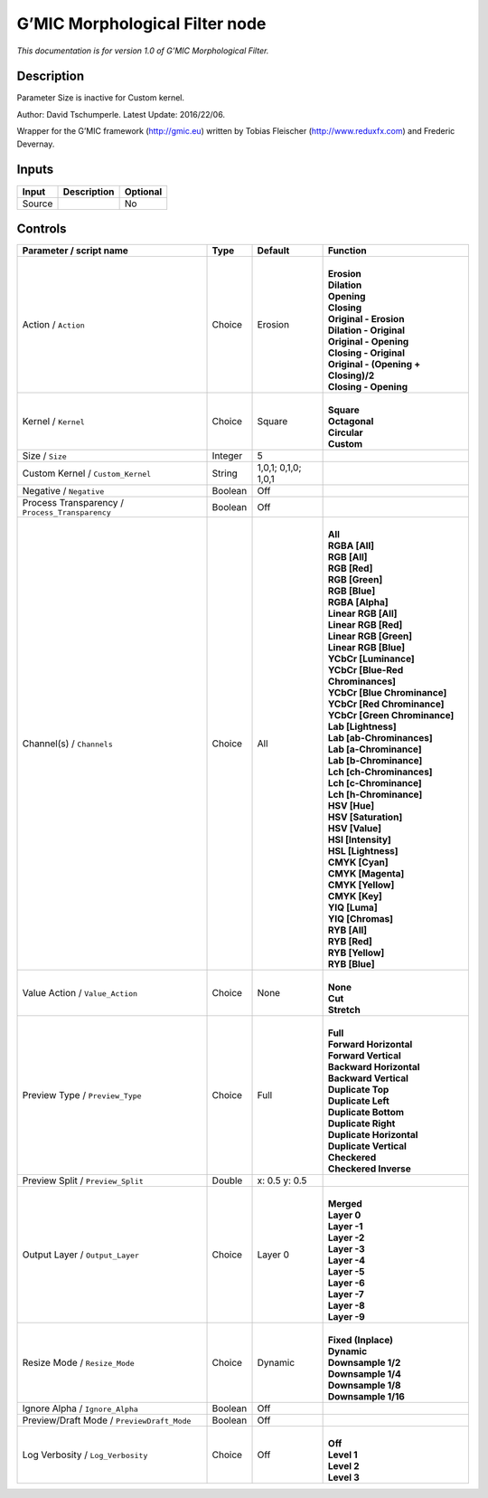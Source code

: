 .. _eu.gmic.MorphologicalFilter:

G’MIC Morphological Filter node
===============================

*This documentation is for version 1.0 of G’MIC Morphological Filter.*

Description
-----------

Parameter Size is inactive for Custom kernel.

Author: David Tschumperle. Latest Update: 2016/22/06.

Wrapper for the G’MIC framework (http://gmic.eu) written by Tobias Fleischer (http://www.reduxfx.com) and Frederic Devernay.

Inputs
------

+--------+-------------+----------+
| Input  | Description | Optional |
+========+=============+==========+
| Source |             | No       |
+--------+-------------+----------+

Controls
--------

.. tabularcolumns:: |>{\raggedright}p{0.2\columnwidth}|>{\raggedright}p{0.06\columnwidth}|>{\raggedright}p{0.07\columnwidth}|p{0.63\columnwidth}|

.. cssclass:: longtable

+-------------------------------------------------+---------+---------------------+----------------------------------------+
| Parameter / script name                         | Type    | Default             | Function                               |
+=================================================+=========+=====================+========================================+
| Action / ``Action``                             | Choice  | Erosion             | |                                      |
|                                                 |         |                     | | **Erosion**                          |
|                                                 |         |                     | | **Dilation**                         |
|                                                 |         |                     | | **Opening**                          |
|                                                 |         |                     | | **Closing**                          |
|                                                 |         |                     | | **Original - Erosion**               |
|                                                 |         |                     | | **Dilation - Original**              |
|                                                 |         |                     | | **Original - Opening**               |
|                                                 |         |                     | | **Closing - Original**               |
|                                                 |         |                     | | **Original - (Opening + Closing)/2** |
|                                                 |         |                     | | **Closing - Opening**                |
+-------------------------------------------------+---------+---------------------+----------------------------------------+
| Kernel / ``Kernel``                             | Choice  | Square              | |                                      |
|                                                 |         |                     | | **Square**                           |
|                                                 |         |                     | | **Octagonal**                        |
|                                                 |         |                     | | **Circular**                         |
|                                                 |         |                     | | **Custom**                           |
+-------------------------------------------------+---------+---------------------+----------------------------------------+
| Size / ``Size``                                 | Integer | 5                   |                                        |
+-------------------------------------------------+---------+---------------------+----------------------------------------+
| Custom Kernel / ``Custom_Kernel``               | String  | 1,0,1; 0,1,0; 1,0,1 |                                        |
+-------------------------------------------------+---------+---------------------+----------------------------------------+
| Negative / ``Negative``                         | Boolean | Off                 |                                        |
+-------------------------------------------------+---------+---------------------+----------------------------------------+
| Process Transparency / ``Process_Transparency`` | Boolean | Off                 |                                        |
+-------------------------------------------------+---------+---------------------+----------------------------------------+
| Channel(s) / ``Channels``                       | Choice  | All                 | |                                      |
|                                                 |         |                     | | **All**                              |
|                                                 |         |                     | | **RGBA [All]**                       |
|                                                 |         |                     | | **RGB [All]**                        |
|                                                 |         |                     | | **RGB [Red]**                        |
|                                                 |         |                     | | **RGB [Green]**                      |
|                                                 |         |                     | | **RGB [Blue]**                       |
|                                                 |         |                     | | **RGBA [Alpha]**                     |
|                                                 |         |                     | | **Linear RGB [All]**                 |
|                                                 |         |                     | | **Linear RGB [Red]**                 |
|                                                 |         |                     | | **Linear RGB [Green]**               |
|                                                 |         |                     | | **Linear RGB [Blue]**                |
|                                                 |         |                     | | **YCbCr [Luminance]**                |
|                                                 |         |                     | | **YCbCr [Blue-Red Chrominances]**    |
|                                                 |         |                     | | **YCbCr [Blue Chrominance]**         |
|                                                 |         |                     | | **YCbCr [Red Chrominance]**          |
|                                                 |         |                     | | **YCbCr [Green Chrominance]**        |
|                                                 |         |                     | | **Lab [Lightness]**                  |
|                                                 |         |                     | | **Lab [ab-Chrominances]**            |
|                                                 |         |                     | | **Lab [a-Chrominance]**              |
|                                                 |         |                     | | **Lab [b-Chrominance]**              |
|                                                 |         |                     | | **Lch [ch-Chrominances]**            |
|                                                 |         |                     | | **Lch [c-Chrominance]**              |
|                                                 |         |                     | | **Lch [h-Chrominance]**              |
|                                                 |         |                     | | **HSV [Hue]**                        |
|                                                 |         |                     | | **HSV [Saturation]**                 |
|                                                 |         |                     | | **HSV [Value]**                      |
|                                                 |         |                     | | **HSI [Intensity]**                  |
|                                                 |         |                     | | **HSL [Lightness]**                  |
|                                                 |         |                     | | **CMYK [Cyan]**                      |
|                                                 |         |                     | | **CMYK [Magenta]**                   |
|                                                 |         |                     | | **CMYK [Yellow]**                    |
|                                                 |         |                     | | **CMYK [Key]**                       |
|                                                 |         |                     | | **YIQ [Luma]**                       |
|                                                 |         |                     | | **YIQ [Chromas]**                    |
|                                                 |         |                     | | **RYB [All]**                        |
|                                                 |         |                     | | **RYB [Red]**                        |
|                                                 |         |                     | | **RYB [Yellow]**                     |
|                                                 |         |                     | | **RYB [Blue]**                       |
+-------------------------------------------------+---------+---------------------+----------------------------------------+
| Value Action / ``Value_Action``                 | Choice  | None                | |                                      |
|                                                 |         |                     | | **None**                             |
|                                                 |         |                     | | **Cut**                              |
|                                                 |         |                     | | **Stretch**                          |
+-------------------------------------------------+---------+---------------------+----------------------------------------+
| Preview Type / ``Preview_Type``                 | Choice  | Full                | |                                      |
|                                                 |         |                     | | **Full**                             |
|                                                 |         |                     | | **Forward Horizontal**               |
|                                                 |         |                     | | **Forward Vertical**                 |
|                                                 |         |                     | | **Backward Horizontal**              |
|                                                 |         |                     | | **Backward Vertical**                |
|                                                 |         |                     | | **Duplicate Top**                    |
|                                                 |         |                     | | **Duplicate Left**                   |
|                                                 |         |                     | | **Duplicate Bottom**                 |
|                                                 |         |                     | | **Duplicate Right**                  |
|                                                 |         |                     | | **Duplicate Horizontal**             |
|                                                 |         |                     | | **Duplicate Vertical**               |
|                                                 |         |                     | | **Checkered**                        |
|                                                 |         |                     | | **Checkered Inverse**                |
+-------------------------------------------------+---------+---------------------+----------------------------------------+
| Preview Split / ``Preview_Split``               | Double  | x: 0.5 y: 0.5       |                                        |
+-------------------------------------------------+---------+---------------------+----------------------------------------+
| Output Layer / ``Output_Layer``                 | Choice  | Layer 0             | |                                      |
|                                                 |         |                     | | **Merged**                           |
|                                                 |         |                     | | **Layer 0**                          |
|                                                 |         |                     | | **Layer -1**                         |
|                                                 |         |                     | | **Layer -2**                         |
|                                                 |         |                     | | **Layer -3**                         |
|                                                 |         |                     | | **Layer -4**                         |
|                                                 |         |                     | | **Layer -5**                         |
|                                                 |         |                     | | **Layer -6**                         |
|                                                 |         |                     | | **Layer -7**                         |
|                                                 |         |                     | | **Layer -8**                         |
|                                                 |         |                     | | **Layer -9**                         |
+-------------------------------------------------+---------+---------------------+----------------------------------------+
| Resize Mode / ``Resize_Mode``                   | Choice  | Dynamic             | |                                      |
|                                                 |         |                     | | **Fixed (Inplace)**                  |
|                                                 |         |                     | | **Dynamic**                          |
|                                                 |         |                     | | **Downsample 1/2**                   |
|                                                 |         |                     | | **Downsample 1/4**                   |
|                                                 |         |                     | | **Downsample 1/8**                   |
|                                                 |         |                     | | **Downsample 1/16**                  |
+-------------------------------------------------+---------+---------------------+----------------------------------------+
| Ignore Alpha / ``Ignore_Alpha``                 | Boolean | Off                 |                                        |
+-------------------------------------------------+---------+---------------------+----------------------------------------+
| Preview/Draft Mode / ``PreviewDraft_Mode``      | Boolean | Off                 |                                        |
+-------------------------------------------------+---------+---------------------+----------------------------------------+
| Log Verbosity / ``Log_Verbosity``               | Choice  | Off                 | |                                      |
|                                                 |         |                     | | **Off**                              |
|                                                 |         |                     | | **Level 1**                          |
|                                                 |         |                     | | **Level 2**                          |
|                                                 |         |                     | | **Level 3**                          |
+-------------------------------------------------+---------+---------------------+----------------------------------------+
